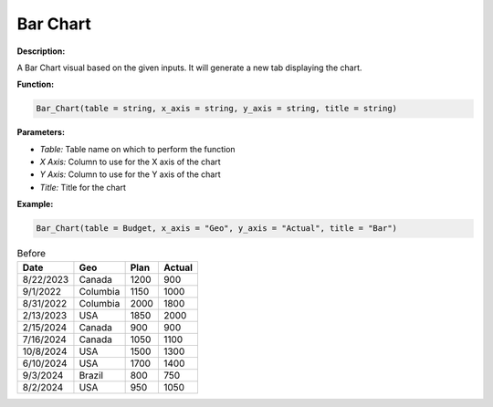 Bar Chart
==========

**Description:**

A Bar Chart visual based on the given inputs. It will generate a new tab displaying the chart.

**Function:**

.. code-block:: python

    Bar_Chart(table = string, x_axis = string, y_axis = string, title = string)

**Parameters:**

- *Table:* Table name on which to perform the function
- *X Axis:* Column to use for the X axis of the chart
- *Y Axis:* Column to use for the Y axis of the chart
- *Title:* Title for the chart

**Example:**

.. code-block:: python

    Bar_Chart(table = Budget, x_axis = "Geo", y_axis = "Actual", title = "Bar")

.. table:: Before

   +------------+---------+------+---------+
   | Date       | Geo     | Plan | Actual  |
   +============+=========+======+=========+
   | 8/22/2023  | Canada  | 1200 | 900     |
   +------------+---------+------+---------+
   | 9/1/2022   | Columbia| 1150 | 1000    |
   +------------+---------+------+---------+
   | 8/31/2022  | Columbia| 2000 | 1800    |
   +------------+---------+------+---------+
   | 2/13/2023  | USA     | 1850 | 2000    |
   +------------+---------+------+---------+
   | 2/15/2024  | Canada  | 900  | 900     |
   +------------+---------+------+---------+
   | 7/16/2024  | Canada  | 1050 | 1100    |
   +------------+---------+------+---------+
   | 10/8/2024  | USA     | 1500 | 1300    |
   +------------+---------+------+---------+
   | 6/10/2024  | USA     | 1700 | 1400    |
   +------------+---------+------+---------+
   | 9/3/2024   | Brazil  | 800  | 750     |
   +------------+---------+------+---------+
   | 8/2/2024   | USA     | 950  | 1050    |
   +------------+---------+------+---------+

.. image:: /images/bar_chart.png
   :width: 600px
   :alt: After
